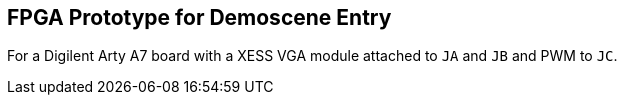 == FPGA Prototype for Demoscene Entry

For a Digilent Arty A7 board with a XESS VGA module attached to `JA` and `JB` and PWM to `JC`.
